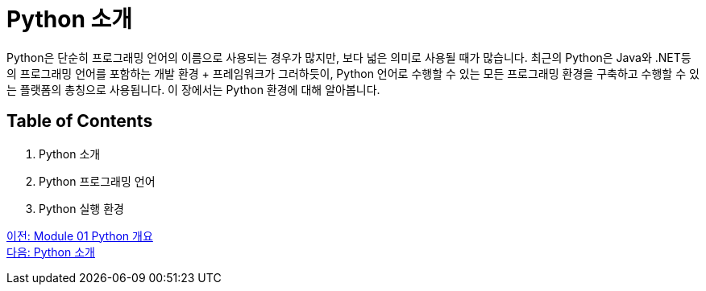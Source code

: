 = Python 소개

Python은 단순히 프로그래밍 언어의 이름으로 사용되는 경우가 많지만, 보다 넓은 의미로 사용될 때가 많습니다. 최근의 Python은 Java와 .NET등의 프로그래밍 언어를 포함하는 개발 환경 + 프레임워크가 그러하듯이, Python 언어로 수행할 수 있는 모든 프로그래밍 환경을 구축하고 수행할 수 있는 플랫폼의 총칭으로 사용됩니다. 이 장에서는 Python 환경에 대해 알아봅니다.

== Table of Contents

1. Python 소개
2. Python 프로그래밍 언어
3. Python 실행 환경

link:./01_overview.adoc[이전: Module 01 Python 개요] +
link:./03_introduction_to_python.adoc[다음: Python 소개]